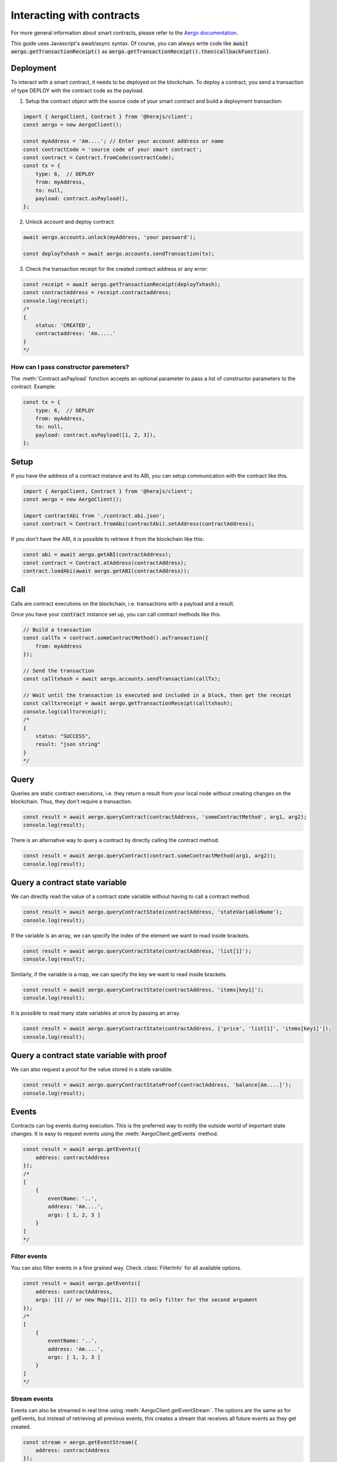 ==========================
Interacting with contracts
==========================

For more general information about smart contracts, please refer to the `Aergo documentation <https://docs.aergo.io>`__.

This guide uses Javascript's await/async syntax.
Of course, you can always write code like :code:`await aergo.getTransactionReceipt()`
as :code:`aergo.getTransactionReceipt().then(callbackFunction)`.

Deployment
----------

To interact with a smart contract, it needs to be deployed on the blockchain.
To deploy a contract, you send a transaction of type DEPLOY with the contract code as the payload.

1. Setup the contract object with the source code of your smart contract and build a deployment transaction:

.. code-block:: javascript

    import { AergoClient, Contract } from '@herajs/client';
    const aergo = new AergoClient();

    const myAddress = 'Am....'; // Enter your account address or name
    const contractCode = 'source code of your smart contract';
    const contract = Contract.fromCode(contractCode);
    const tx = {
        type: 6,  // DEPLOY
        from: myAddress,
        to: null,
        payload: contract.asPayload(),
    };

2. Unlock account and deploy contract:

.. code-block:: javascript

    await aergo.accounts.unlock(myAddress, 'your password');

    const deployTxhash = await aergo.accounts.sendTransaction(tx);

3. Check the transaction receipt for the created contract address or any error:

.. code-block:: javascript

    const receipt = await aergo.getTransactionReceipt(deployTxhash);
    const contractAddress = receipt.contractaddress;
    console.log(receipt);
    /*
    {
        status: 'CREATED',
        contractaddress: 'Am.....'
    }
    */

How can I pass constructor paremeters?
""""""""""""""""""""""""""""""""""""""

The :meth:`Contract.asPayload` function accepts an optional parameter to pass a list of constructor parameters to the contract.
Example:

.. code-block:: javascript

    const tx = {
        type: 6,  // DEPLOY
        from: myAddress,
        to: null,
        payload: contract.asPayload([1, 2, 3]),
    };


Setup
-----

If you have the address of a contract instance and its ABI, you can setup communication with the contract like this.

.. code-block:: javascript

    import { AergoClient, Contract } from '@herajs/client';
    const aergo = new AergoClient();

    import contractAbi from './contract.abi.json';
    const contract = Contract.fromAbi(contractAbi).setAddress(contractAddress);

.. note:

    If you have the contract code, you can generate the JSON ABI like this:
    :code:`aergoluac --abi contract.abi.json contract.lua contract.out`

If you don't have the ABI, it is possible to retrieve it from the blockchain like this:

.. code-block:: javascript

    const abi = await aergo.getABI(contractAddress);
    const contract = Contract.atAddress(contractAddress);
    contract.loadAbi(await aergo.getABI(contractAddress));

Call
----

Calls are contract executions on the blockchain, i.e. transactions with a payload and a result.

Once you have your :code:`contract` instance set up, you can call contract methods like this.

.. code-block:: javascript

    // Build a transaction
    const callTx = contract.someContractMethod().asTransaction({
        from: myAddress
    });

    // Send the transaction
    const calltxhash = await aergo.accounts.sendTransaction(callTx);

    // Wait until the transaction is executed and included in a block, then get the receipt
    const calltxreceipt = await aergo.getTransactionReceipt(calltxhash);
    console.log(calltxreceipt);
    /*
    {
        status: "SUCCESS",
        result: "json string"
    }
    */

Query
-----

Queries are static contract executions, i.e. they return a result from your local node without creating changes on the blockchain.
Thus, they don't require a transaction.

.. code-block:: javascript

    const result = await aergo.queryContract(contractAddress, 'someContractMethod', arg1, arg2);
    console.log(result);

There is an alternative way to query a contract by directly calling the contract method.

.. code-block:: javascript

    const result = await aergo.queryContract(contract.someContractMethod(arg1, arg2));
    console.log(result);

Query a contract state variable
-------------------------------

We can directly read the value of a contract state variable without having to call a contract method.

.. code-block:: javascript

    const result = await aergo.queryContractState(contractAddress, 'stateVariableName');
    console.log(result);

If the variable is an array, we can specify the index of the element we want to read inside brackets.

.. code-block:: javascript

    const result = await aergo.queryContractState(contractAddress, 'list[1]');
    console.log(result);

Similarly, if the variable is a map, we can specify the key we want to read inside brackets.

.. code-block:: javascript

    const result = await aergo.queryContractState(contractAddress, 'items[key1]');
    console.log(result);

It is possible to read many state variables at once by passing an array.

.. code-block:: javascript

    const result = await aergo.queryContractState(contractAddress, ['price', 'list[1]', 'items[key1]']);
    console.log(result);

Query a contract state variable with proof
------------------------------------------

We can also request a proof for the value stored in a state variable.

.. code-block:: javascript

    const result = await aergo.queryContractStateProof(contractAddress, 'balance[Am....]');
    console.log(result);

Events
------

Contracts can log events during execution. This is the preferred way to notify the outside world of important state changes.
It is easy to request events using the :meth:`AergoClient.getEvents` method.

.. code-block:: javascript

    const result = await aergo.getEvents({
        address: contractAddress
    });
    /*
    [
        {
            eventName: '..',
            address: 'Am....',
            args: [ 1, 2, 3 ]
        }
    ]
    */

Filter events
"""""""""""""

You can also filter events in a fine grained way. Check :class:`FilterInfo` for all available options.

.. code-block:: javascript

    const result = await aergo.getEvents({
        address: contractAddress,
        args: [1] // or new Map([[1, 2]]) to only filter for the second argument
    });
    /*
    [
        {
            eventName: '..',
            address: 'Am....',
            args: [ 1, 2, 3 ]
        }
    ]
    */

Stream events
"""""""""""""

Events can also be streamed in real time using :meth:`AergoClient.getEventStream`.
The options are the same as for getEvents, but instead of retrieving all previous events, this creates a stream
that receives all future events as they get created.

.. code-block:: javascript

    const stream = aergo.getEventStream({
        address: contractAddress
    });
    stream.on('data', (event) => {
        console.log(event);
        /*
        {
            eventName: '..',
            address: 'Am....',
            args: [ 1, 2, 3 ]
        }
        */
    });
    // Call stream.cancel(); when you don't need it any more to free resources on the full node.

